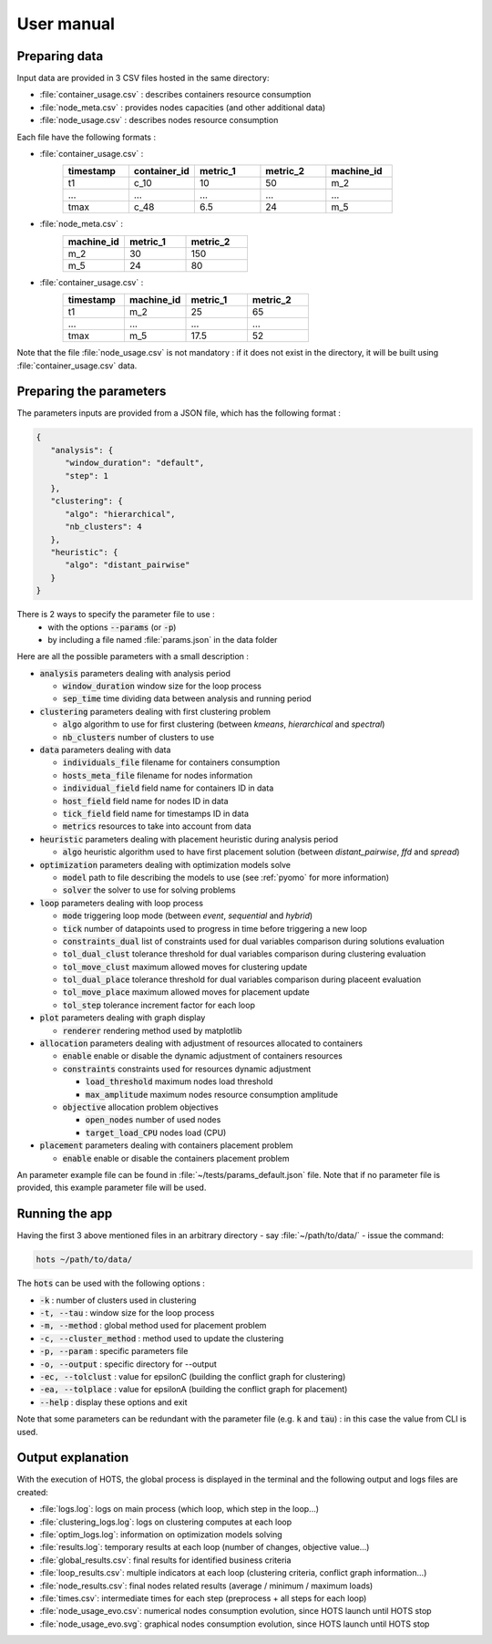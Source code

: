 .. _usermanual:

===========
User manual
===========

Preparing data
==============

Input data are provided in 3 CSV files hosted in the same directory:

- :file:`container_usage.csv` : describes containers resource consumption
- :file:`node_meta.csv` : provides nodes capacities (and other additional data)
- :file:`node_usage.csv` : describes nodes resource consumption

Each file have the following formats :

- :file:`container_usage.csv` :
   .. csv-table::
      :header: "timestamp", "container_id", "metric_1", "metric_2", "machine_id"
      :widths: 15, 15, 15, 15, 15

      "t1", "c_10", 10, 50, "m_2"
      "...", "...", "...", "...", "..."
      "tmax", "c_48", 6.5, 24, "m_5"
- :file:`node_meta.csv` :
   .. csv-table::
      :header: "machine_id", "metric_1", "metric_2"
      :widths: 15, 15, 15

      "m_2", 30, 150
      "m_5", 24, 80
- :file:`container_usage.csv` :
   .. csv-table::
      :header: "timestamp", "machine_id", "metric_1", "metric_2"
      :widths: 15, 15, 15, 15

      "t1", "m_2", 25, 65
      "...", "...", "...", "..."
      "tmax", "m_5", 17.5, 52

Note that the file :file:`node_usage.csv` is not mandatory : if it does not exist in
the directory, it will be built using :file:`container_usage.csv` data.

Preparing the parameters
========================

The parameters inputs are provided from a JSON file, which has the following format :

.. code-block:: JSON

   {
      "analysis": {
         "window_duration": "default",
         "step": 1
      },
      "clustering": {
         "algo": "hierarchical",
         "nb_clusters": 4
      },
      "heuristic": {
         "algo": "distant_pairwise"
      }
   }

There is 2 ways to specify the parameter file to use :
   - with the options :code:`--params` (or :code:`-p`)
   - by including a file named :file:`params.json` in the data folder

Here are all the possible parameters with a small description :

- :code:`analysis` parameters dealing with analysis period

  - :code:`window_duration` window size for the loop process
  - :code:`sep_time` time dividing data between analysis and running period

- :code:`clustering` parameters dealing with first clustering problem

  - :code:`algo` algorithm to use for first clustering (between `kmeans`, `hierarchical` and `spectral`)
  - :code:`nb_clusters` number of clusters to use

- :code:`data` parameters dealing with data 

  - :code:`individuals_file` filename for containers consumption 
  - :code:`hosts_meta_file` filename for nodes information
  - :code:`individual_field` field name for containers ID in data
  - :code:`host_field` field name for nodes ID in data
  - :code:`tick_field` field name for timestamps ID in data
  - :code:`metrics` resources to take into account from data

- :code:`heuristic` parameters dealing with placement heuristic during analysis period

  - :code:`algo` heuristic algorithm used to have first placement solution (between `distant_pairwise`, `ffd` and `spread`)

- :code:`optimization` parameters dealing with optimization models solve

  - :code:`model` path to file describing the models to use (see :ref:`pyomo` for more information)
  - :code:`solver` the solver to use for solving problems

- :code:`loop` parameters dealing with loop process

  - :code:`mode` triggering loop mode (between `event`, `sequential` and `hybrid`)
  - :code:`tick` number of datapoints used to progress in time before triggering a new loop
  - :code:`constraints_dual` list of constraints used for dual variables comparison during solutions evaluation
  - :code:`tol_dual_clust` tolerance threshold for dual variables comparison during clustering evaluation
  - :code:`tol_move_clust` maximum allowed moves for clustering update
  - :code:`tol_dual_place` tolerance threshold for dual variables comparison during placeent evaluation
  - :code:`tol_move_place` maximum allowed moves for placement update
  - :code:`tol_step` tolerance increment factor for each loop

- :code:`plot` parameters dealing with graph display

  - :code:`renderer` rendering method used by matplotlib

- :code:`allocation` parameters dealing with adjustment of resources allocated to containers 

  - :code:`enable` enable or disable the dynamic adjustment of containers resources
  - :code:`constraints` constraints used for resources dynamic adjustment

    - :code:`load_threshold` maximum nodes load threshold  
    - :code:`max_amplitude` maximum nodes resource consumption amplitude 

  - :code:`objective` allocation problem objectives

    - :code:`open_nodes` number of used nodes
    - :code:`target_load_CPU` nodes load (CPU)

- :code:`placement` parameters dealing with containers placement problem

  - :code:`enable` enable or disable the containers placement problem

An parameter example file can be found in  :file:`~/tests/params_default.json` file.
Note that if no parameter file is provided, this example parameter file will be used.

Running the app
===============

Having the first 3 above mentioned files in an arbitrary directory - say :file:`~/path/to/data/` -
issue the command:

.. code:: console

   hots ~/path/to/data/

The :code:`hots` can be used with the following options :

- :code:`-k` : number of clusters used in clustering
- :code:`-t, --tau` : window size for the loop process
- :code:`-m, --method` : global method used for placement problem
- :code:`-c, --cluster_method` : method used to update the clustering
- :code:`-p, --param` : specific parameters file
- :code:`-o, --output` : specific directory for --output
- :code:`-ec, --tolclust` : value for epsilonC (building the conflict graph for clustering)
- :code:`-ea, --tolplace` : value for epsilonA (building the conflict graph for placement)
- :code:`--help` : display these options and exit

Note that some parameters can be redundant with the parameter file (e.g. :code:`k` and :code:`tau`)
: in this case the value from CLI is used. 

Output explanation
===================

With the execution of HOTS, the global process is displayed in the terminal and
the following output and logs files are created:

* :file:`logs.log`: logs on main process (which loop, which step in the loop...)
* :file:`clustering_logs.log`: logs on clustering computes at each loop
* :file:`optim_logs.log`: information on optimization models solving
* :file:`results.log`: temporary results at each loop (number of changes, objective value...)
* :file:`global_results.csv`: final results for identified business criteria 
* :file:`loop_results.csv`: multiple indicators at each loop (clustering criteria, conflict graph information...)
* :file:`node_results.csv`: final nodes related results (average / minimum / maximum loads)
* :file:`times.csv`: intermediate times for each step (preprocess + all steps for each loop)
* :file:`node_usage_evo.csv`: numerical nodes consumption evolution, since HOTS launch until HOTS stop
* :file:`node_usage_evo.svg`: graphical nodes consumption evolution, since HOTS launch until HOTS stop

